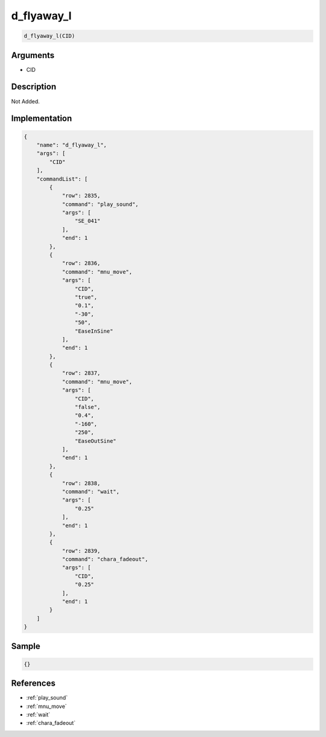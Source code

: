 .. _d_flyaway_l:

d_flyaway_l
========================

.. code-block:: text

	d_flyaway_l(CID)


Arguments
------------

* CID

Description
-------------

Not Added.

Implementation
-------------

.. code-block:: json

	{
	    "name": "d_flyaway_l",
	    "args": [
	        "CID"
	    ],
	    "commandList": [
	        {
	            "row": 2835,
	            "command": "play_sound",
	            "args": [
	                "SE_041"
	            ],
	            "end": 1
	        },
	        {
	            "row": 2836,
	            "command": "mnu_move",
	            "args": [
	                "CID",
	                "true",
	                "0.1",
	                "-30",
	                "50",
	                "EaseInSine"
	            ],
	            "end": 1
	        },
	        {
	            "row": 2837,
	            "command": "mnu_move",
	            "args": [
	                "CID",
	                "false",
	                "0.4",
	                "-160",
	                "250",
	                "EaseOutSine"
	            ],
	            "end": 1
	        },
	        {
	            "row": 2838,
	            "command": "wait",
	            "args": [
	                "0.25"
	            ],
	            "end": 1
	        },
	        {
	            "row": 2839,
	            "command": "chara_fadeout",
	            "args": [
	                "CID",
	                "0.25"
	            ],
	            "end": 1
	        }
	    ]
	}

Sample
-------------

.. code-block:: json

	{}

References
-------------
* :ref:`play_sound`
* :ref:`mnu_move`
* :ref:`wait`
* :ref:`chara_fadeout`

